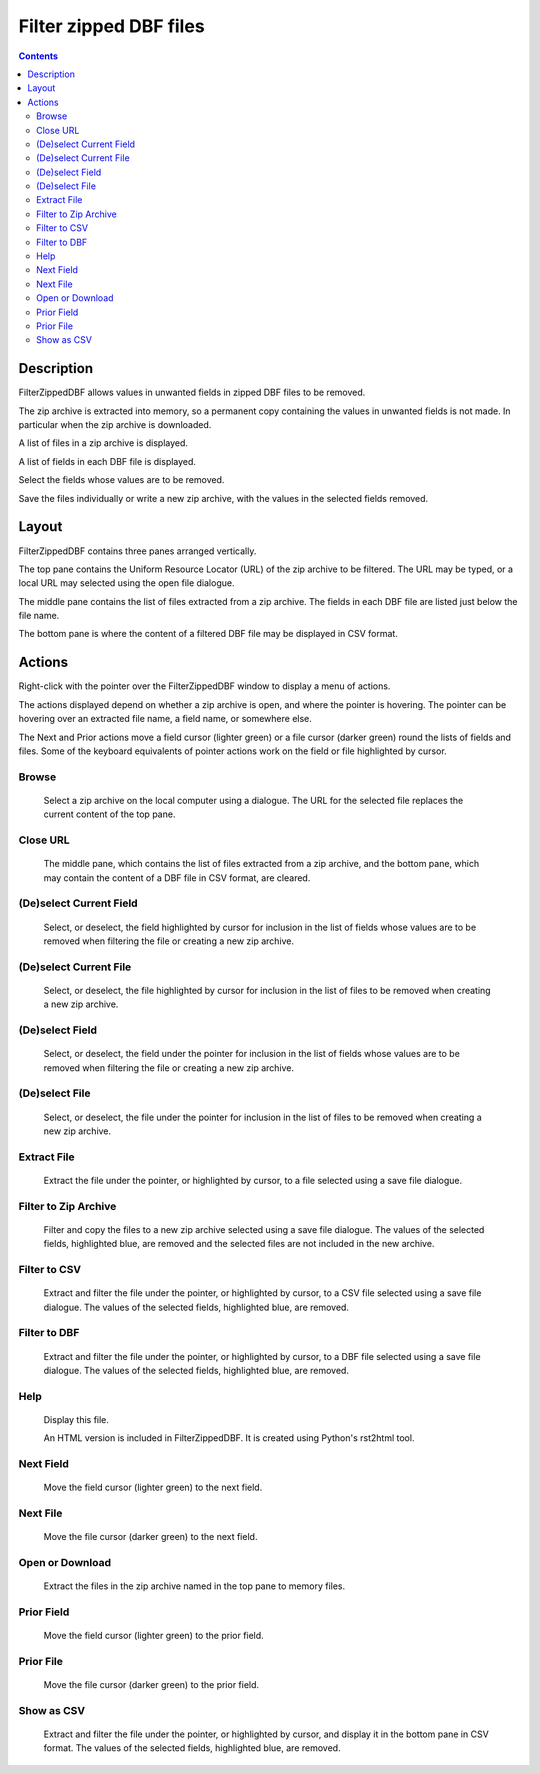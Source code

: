 =======================
Filter zipped DBF files
=======================

.. contents::


Description
===========

FilterZippedDBF allows values in unwanted fields in zipped DBF files to be removed.

The zip archive is extracted into memory, so a permanent copy containing the values in unwanted fields is not made.  In particular when the zip archive is
downloaded.

A list of files in a zip archive is displayed.

A list of fields in each DBF file is displayed.

Select the fields whose values are to be removed.

Save the files individually or write a new zip archive, with the values in the selected fields removed.


Layout
======

FilterZippedDBF contains three panes arranged vertically.

The top pane contains the Uniform Resource Locator (URL) of the zip archive to be filtered.  The URL may be typed, or a local URL may selected using the open file dialogue.

The middle pane contains the list of files extracted from a zip archive.  The fields in each DBF file are listed just below the file name.

The bottom pane is where the content of a filtered DBF file may be displayed in CSV format.

Actions
=======

Right-click with the pointer over the FilterZippedDBF window to display a menu of actions.

The actions displayed depend on whether a zip archive is open, and where the pointer is hovering.  The pointer can be hovering over an extracted file name, a field name, or somewhere else.

The Next and Prior actions move a field cursor (lighter green) or a file cursor (darker green) round the lists of fields and files.  Some of the keyboard equivalents of pointer actions work on the field or file highlighted by cursor.

Browse
------

 Select a zip archive on the local computer using a dialogue.  The URL for the selected file replaces the current content of the top pane.

Close URL
---------

 The middle pane, which contains the list of files extracted from a zip archive, and the bottom pane, which may contain the content of a DBF file in CSV format, are cleared.

(De)select Current Field
------------------------

 Select, or deselect, the field highlighted by cursor for inclusion in the list of fields whose values are to be removed when filtering the file or creating a new zip archive.

(De)select Current File
-----------------------

 Select, or deselect, the file highlighted by cursor for inclusion in the list of files to be removed when creating a new zip archive.

(De)select Field
----------------

 Select, or deselect, the field under the pointer for inclusion in the list of fields whose values are to be removed when filtering the file or creating a new zip archive.

(De)select File
---------------

 Select, or deselect, the file under the pointer for inclusion in the list of files to be removed when creating a new zip archive.

Extract File
------------

 Extract the file under the pointer, or highlighted by cursor, to a file selected using a save file dialogue.

Filter to Zip Archive
---------------------

 Filter and copy the files to a new zip archive selected using a save file dialogue.  The values of the selected fields, highlighted blue, are removed and the selected files are not included in the new archive.

Filter to CSV
-------------

 Extract and filter the file under the pointer, or highlighted by cursor, to a CSV file selected using a save file dialogue.  The values of the selected fields, highlighted blue, are removed.

Filter to DBF
-------------

 Extract and filter the file under the pointer, or highlighted by cursor, to a DBF file selected using a save file dialogue.  The values of the selected fields, highlighted blue, are removed.

Help
----

 Display this file.

 An HTML version is included in FilterZippedDBF.  It is created using Python's rst2html tool.

Next Field
----------

 Move the field cursor (lighter green) to the next field.

Next File
---------

 Move the file cursor (darker green) to the next field.

Open or Download
----------------

 Extract the files in the zip archive named in the top pane to memory files.

Prior Field
-----------

 Move the field cursor (lighter green) to the prior field.

Prior File
----------

 Move the file cursor (darker green) to the prior field.

Show as CSV
-----------

 Extract and filter the file under the pointer, or highlighted by cursor, and display it in the bottom pane in CSV format.  The values of the selected fields, highlighted blue, are removed.
